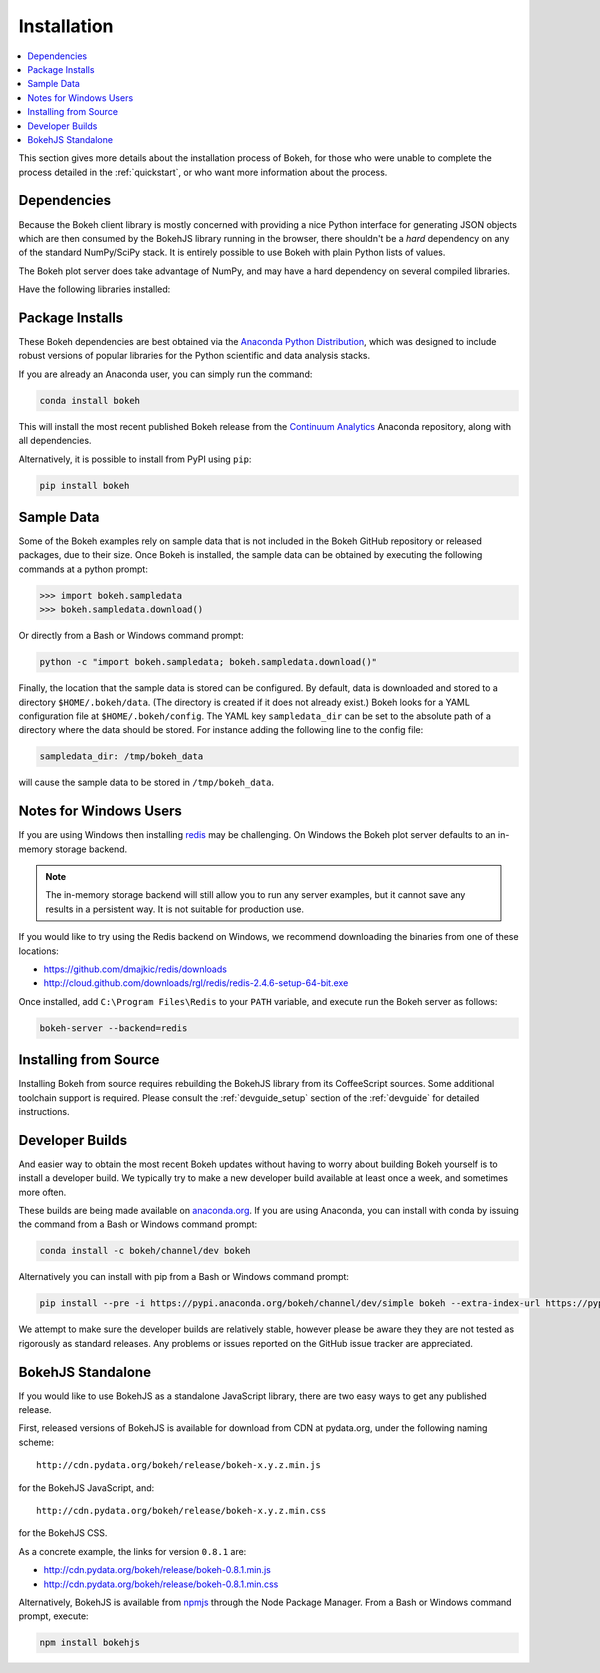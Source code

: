 
.. _installation:

Installation
############

.. contents::
    :local:
    :depth: 2

This section gives more details about the installation process of Bokeh,
for those who were unable to complete the process detailed in the
:ref:`quickstart`, or who want more information about the process.

.. _install_dependencies:

Dependencies
============

Because the Bokeh client library is mostly concerned with providing a nice
Python interface for generating JSON objects which are then consumed by the
BokehJS library running in the browser, there shouldn't be a *hard* dependency
on any of the standard NumPy/SciPy stack.  It is entirely possible to use
Bokeh with plain Python lists of values.

The Bokeh plot server does take advantage of NumPy, and may have a hard
dependency on several compiled libraries.

Have the following libraries installed:

.. hlist::
    :columns: 3

    * NumPy
    * Pandas
    * Flask
    * Jinja2
    * Redis
    * Redis-py
    * Six
    * Requests
    * Tornado >= 4.0
    * Werkzeug
    * MarkupSafe
    * Greenlet
    * PyZMQ
    * PyYaml
    * DateUtil

.. _install_packages:

Package Installs
================

These Bokeh dependencies are best obtained via the
`Anaconda Python Distribution`_, which was designed to include robust
versions of popular libraries for the Python scientific and data analysis
stacks.

If you are already an Anaconda user, you can simply run the command:

.. code-block:: sh

    conda install bokeh

This will install the most recent published Bokeh release from the
`Continuum Analytics`_ Anaconda repository, along with all dependencies.

Alternatively, it is possible to install from PyPI using ``pip``:

.. code-block:: sh

    pip install bokeh

.. _install_sampledata:

Sample Data
===========

Some of the Bokeh examples rely on sample data that is not included in the
Bokeh GitHub repository or released packages, due to their size. Once Bokeh
is installed, the sample data can be obtained by executing the following
commands at a python prompt:

.. code-block:: python

    >>> import bokeh.sampledata
    >>> bokeh.sampledata.download()

Or directly from a Bash or Windows command prompt:

.. code-block:: sh

    python -c "import bokeh.sampledata; bokeh.sampledata.download()"

Finally, the location that the sample data is stored can be configured.
By default, data is downloaded and stored to a directory ``$HOME/.bokeh/data``.
(The directory is created if it does not already exist.) Bokeh looks for
a YAML configuration file at ``$HOME/.bokeh/config``. The YAML key
``sampledata_dir`` can be set to the absolute path of a directory where
the data should be stored. For instance adding the following line to the
config file:

.. code-block:: sh

    sampledata_dir: /tmp/bokeh_data

will cause the sample data to be stored in ``/tmp/bokeh_data``.

.. _install_windows:

Notes for Windows Users
=======================

If you are using Windows then installing `redis`_ may be challenging. On
Windows the Bokeh plot server defaults to an in-memory storage backend.

.. note::
    The in-memory storage backend will still allow you to run any server
    examples, but it cannot save any results in a persistent way. It is not
    suitable for production use.

If you would like to try using the Redis backend on Windows, we recommend
downloading the binaries from one of these locations:

* https://github.com/dmajkic/redis/downloads
* http://cloud.github.com/downloads/rgl/redis/redis-2.4.6-setup-64-bit.exe

Once installed, add ``C:\Program Files\Redis`` to your ``PATH`` variable,
and execute run the Bokeh server as follows:

.. code-block:: sh

    bokeh-server --backend=redis

.. _install_source:

Installing from Source
======================

Installing Bokeh from source requires rebuilding the BokehJS library
from its CoffeeScript sources. Some additional toolchain support is required.
Please consult the :ref:`devguide_setup` section of the :ref:`devguide` for
detailed instructions.

.. _install_devbuild:

Developer Builds
================

And easier way to obtain the most recent Bokeh updates without having to worry
about building Bokeh yourself is to install a developer build. We typically try
to make a new developer build available at least once a week, and sometimes more
often.

These builds are being made available on `anaconda.org`_. If you are using
Anaconda, you can install with conda by issuing the command from a Bash or Windows
command prompt:

.. code-block:: sh

    conda install -c bokeh/channel/dev bokeh

Alternatively you can install with pip from a Bash or Windows command prompt:

.. code-block:: sh

    pip install --pre -i https://pypi.anaconda.org/bokeh/channel/dev/simple bokeh --extra-index-url https://pypi.python.org/simple/

We attempt to make sure the developer builds are relatively stable, however please
be aware they they are not tested as rigorously as standard releases. Any problems
or issues reported on the GitHub issue tracker are appreciated.

.. _install_bokehjs:

BokehJS Standalone
==================

If you would like to use BokehJS as a standalone JavaScript library, there are
two easy ways to get any published release.

First, released versions of BokehJS is available for download from CDN at
pydata.org, under the following naming scheme::

    http://cdn.pydata.org/bokeh/release/bokeh-x.y.z.min.js

for the BokehJS JavaScript, and::

    http://cdn.pydata.org/bokeh/release/bokeh-x.y.z.min.css

for the BokehJS CSS.

As a concrete example, the links for version ``0.8.1`` are:

* http://cdn.pydata.org/bokeh/release/bokeh-0.8.1.min.js
* http://cdn.pydata.org/bokeh/release/bokeh-0.8.1.min.css

Alternatively, BokehJS is available from `npmjs`_ through the Node Package
Manager. From a Bash or Windows command prompt, execute:

.. code-block:: sh

    npm install bokehjs

.. _Anaconda Python Distribution: http://continuum.io/anaconda
.. _anaconda.org: http://anaconda.org
.. _Continuum Analytics: http://continuum.io
.. _npmjs: https://www.npmjs.org/package/bokehjs
.. _redis: http://redis.io
